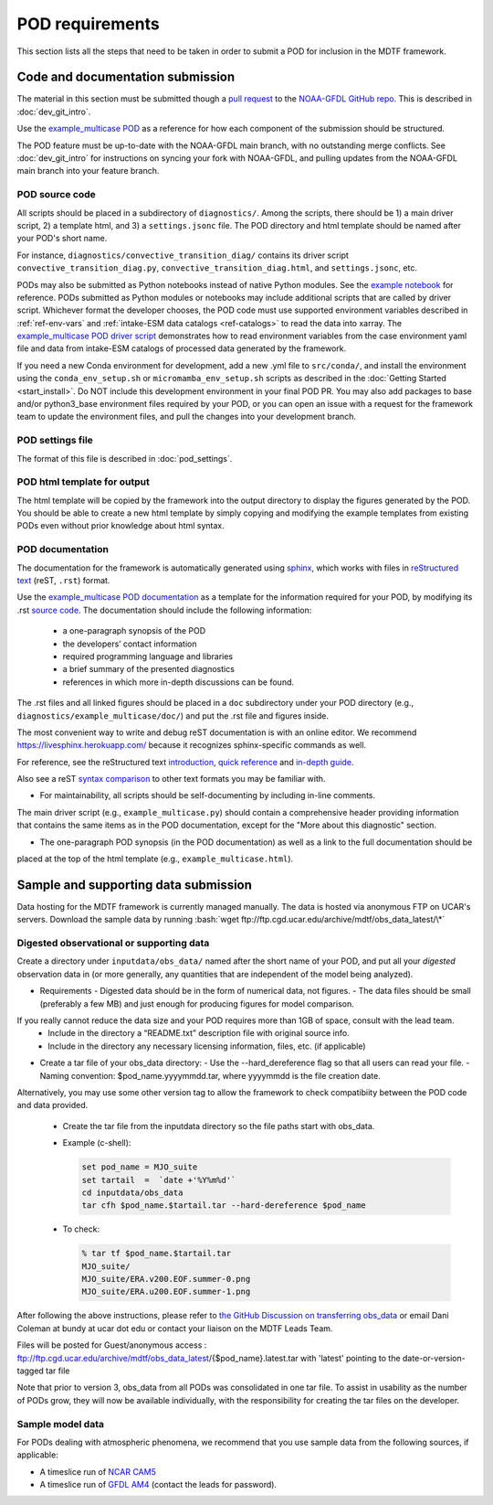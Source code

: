 .. _ref-pod-requirements:

.. role:: bash(code)
   :language: bash


POD requirements
=========================

This section lists all the steps that need to be taken in order to submit a POD for inclusion in the MDTF framework.

Code and documentation submission
---------------------------------

The material in this section must be submitted though a
`pull request <https://docs.github.com/en/github/collaborating-with-issues-and-pull-requests/about-pull-requests>`__
to the `NOAA-GFDL GitHub repo <https://github.com/NOAA-GFDL/MDTF-diagnostics>`__.
This is described in :doc:`dev_git_intro`.

Use the `example_multicase POD <https://github.com/NOAA-GFDL/MDTF-diagnostics/tree/main/diagnostics/example_multicase>`__
as a reference for how each component of the submission should be structured.

The POD feature must be up-to-date with the NOAA-GFDL main branch, with no outstanding merge conflicts.
See :doc:`dev_git_intro` for instructions on syncing your fork with NOAA-GFDL, and pulling updates from
the NOAA-GFDL main branch into your feature branch.

POD source code
^^^^^^^^^^^^^^^

All scripts should be placed in a subdirectory of ``diagnostics/``. Among the scripts, there should be 1) a main driver
script, 2) a template html, and 3) a ``settings.jsonc`` file. The POD directory and html template should be named
after your POD's short name.

For instance, ``diagnostics/convective_transition_diag/`` contains its driver script
``convective_transition_diag.py``, ``convective_transition_diag.html``, and ``settings.jsonc``, etc.

PODs may also be submitted as Python notebooks instead of native Python modules. See
the `example notebook <https://github.com/NOAA-GFDL/MDTF-diagnostics/blob/main/diagnostics/example_notebook>`__ for
reference.
PODs submitted as Python modules or notebooks may include additional scripts that are called by driver script.
Whichever format the developer chooses, the POD code must use supported environment variables described in
:ref:`ref-env-vars` and :ref:`intake-ESM data catalogs <ref-catalogs>` to read the data into xarray. The
`example_multicase POD driver script <https://github.com/NOAA-GFDL/MDTF-diagnostics/blob/main/diagnostics/example_multicase/example_multicase.py>`__
demonstrates how to read environment variables from the case environment yaml file and data from intake-ESM catalogs
of processed data generated by the framework.

If you need a new Conda environment for development, add a new .yml file to ``src/conda/``, and install the
environment using the ``conda_env_setup.sh`` or ``micromamba_env_setup.sh`` scripts as described in the
:doc:`Getting Started <start_install>`. Do NOT include this development environment in your final POD PR.
You may also add packages to base and/or python3_base environment files required by your POD, or you can open an issue with a request for the framework team to update the environment files,
and pull the changes into your development branch.


POD settings file
^^^^^^^^^^^^^^^^^

The format of this file is described in :doc:`pod_settings`.

POD html template for output
^^^^^^^^^^^^^^^^^^^^^^^^^^^^

The html template will be copied by the framework into the output directory to display the figures generated by the POD.
You should be able to create a new html template by simply copying and modifying the example templates from existing
PODs even without prior knowledge about html syntax.


POD documentation
^^^^^^^^^^^^^^^^^

The documentation for the framework is automatically generated using
`sphinx <https://www.sphinx-doc.org/en/master/index.html>`__, which works with files in
`reStructured text <https://docutils.sourceforge.io/rst.html>`__ (reST, ``.rst``) format.

Use the `example_multicase POD documentation <https://mdtf-diagnostics.readthedocs.io/en/latest/sphinx_pods/example_multicase.html>`__
as a template for the information required for your POD, by modifying its .rst
`source code <https://raw.githubusercontent.com/NOAA-GFDL/MDTF-diagnostics/main/diagnostics/example/doc/example.rst>`__.
The documentation should include the following information:
    - a one-paragraph synopsis of the POD
    - the developers’ contact information
    - required programming language and libraries
    - a brief summary of the presented diagnostics
    - references in which more in-depth discussions can be found.

The .rst files and all linked figures should be placed in a ``doc`` subdirectory under your POD directory
(e.g., ``diagnostics/example_multicase/doc/``) and put the .rst file and figures inside.

The most convenient way to write and debug reST documentation is with an online editor.
We recommend `https://livesphinx.herokuapp.com/ <https://livesphinx.herokuapp.com/>`__
because it recognizes sphinx-specific commands as well.

For reference, see the reStructured text
`introduction <http://docutils.sourceforge.net/docs/user/rst/quickstart.html>`__,
`quick reference <http://docutils.sourceforge.net/docs/user/rst/quickref.html>`__ and
`in-depth guide <http://docutils.sourceforge.net/docs/ref/rst/restructuredtext.html>`__.

Also see a reST `syntax comparison <http://hyperpolyglot.org/lightweight-markup>`__
to other text formats you may be familiar with.

- For maintainability, all scripts should be self-documenting by including in-line comments.
The main driver script (e.g., ``example_multicase.py``) should contain a comprehensive header providing information
that contains the same items as in the POD documentation, except for the "More about this diagnostic" section.

- The one-paragraph POD synopsis (in the POD documentation) as well as a link to the full documentation should be
placed at the top of the html template (e.g., ``example_multicase.html``).


Sample and supporting data submission
-------------------------------------

Data hosting for the MDTF framework is currently managed manually. The data
is hosted via anonymous FTP on UCAR's servers. Download the sample data by
running :bash:`wget ftp://ftp.cgd.ucar.edu/archive/mdtf/obs_data_latest/\*`


Digested observational or supporting data
^^^^^^^^^^^^^^^^^^^^^^^^^^^^^^^^^^^^^^^^^

Create a directory under ``inputdata/obs_data/`` named after the short name
of your POD, and put all your *digested* observation data in (or more
generally, any quantities that are independent of the model being
analyzed).

- Requirements
  - Digested data should be in the form of numerical data, not figures.
  - The data files should be small (preferably a few MB) and just enough for producing figures for model comparison.
If you really cannot reduce the data size and your POD requires more than 1GB of space, consult with the lead team.
  - Include in the directory a “README.txt” description file with original source info.
  - Include in the directory any necessary licensing information, files, etc. (if applicable)

- Create a tar file of your obs_data directory:
  - Use the --hard_dereference flag so that all users can read your file.
  - Naming convention: $pod_name.yyyymmdd.tar, where yyyymmdd is the file creation date.
Alternatively, you may use some other version tag to allow the framework to check compatibiity between the POD
code and data provided.
  - Create the tar file from the inputdata directory so the file paths start with obs_data.
  - Example (c-shell):

    .. code-block:: console

       set pod_name = MJO_suite
       set tartail  =  `date +'%Y%m%d'`
       cd inputdata/obs_data
       tar cfh $pod_name.$tartail.tar --hard-dereference $pod_name

  - To check:

    .. code-block:: console

       % tar tf $pod_name.$tartail.tar
       MJO_suite/
       MJO_suite/ERA.v200.EOF.summer-0.png
       MJO_suite/ERA.u200.EOF.summer-1.png

After following the above instructions, please refer to 
`the GitHub Discussion on transferring obs_data <https://github.com/NOAA-GFDL/MDTF-diagnostics/discussions/125>`__
or email Dani Coleman at bundy at ucar dot edu or contact your liaison on the MDTF Leads Team.

Files will be posted for Guest/anonymous access :
ftp://ftp.cgd.ucar.edu/archive/mdtf/obs_data_latest/{$pod_name}.latest.tar
with 'latest' pointing to the date-or-version-tagged tar file

Note that prior to version 3, obs_data from all PODs was consolidated in one
tar file. To assist in usability as the number of PODs grow, they will now
be available individually, with the responsibility for creating the tar
files on the developer.

Sample model data
^^^^^^^^^^^^^^^^^

For PODs dealing with atmospheric phenomena, we recommend that you use sample data from the following sources,
if applicable:

- A timeslice run of `NCAR CAM5 <https://www.earthsystemgrid.org/dataset/ucar.cgd.ccsm4.NOAA-MDTF.html>`__ 
- A timeslice run of `GFDL AM4 <http://data1.gfdl.noaa.gov/MDTF/>`__ (contact the leads for password).
